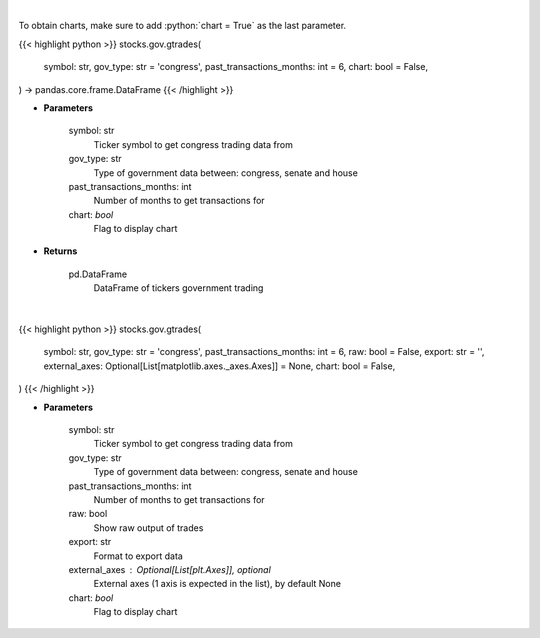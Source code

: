 .. role:: python(code)
    :language: python
    :class: highlight

|

To obtain charts, make sure to add :python:`chart = True` as the last parameter.

.. raw:: html

    <h3>
    > Getting data
    </h3>

{{< highlight python >}}
stocks.gov.gtrades(
    symbol: str,
    gov_type: str = 'congress',
    past_transactions_months: int = 6,
    chart: bool = False,
) -> pandas.core.frame.DataFrame
{{< /highlight >}}

.. raw:: html

    <p>
    Government trading for specific ticker [Source: quiverquant.com]
    </p>

* **Parameters**

    symbol: str
        Ticker symbol to get congress trading data from
    gov_type: str
        Type of government data between: congress, senate and house
    past_transactions_months: int
        Number of months to get transactions for
    chart: *bool*
       Flag to display chart


* **Returns**

    pd.DataFrame
        DataFrame of tickers government trading

|

.. raw:: html

    <h3>
    > Getting charts
    </h3>

{{< highlight python >}}
stocks.gov.gtrades(
    symbol: str,
    gov_type: str = 'congress',
    past_transactions_months: int = 6,
    raw: bool = False,
    export: str = '',
    external_axes: Optional[List[matplotlib.axes._axes.Axes]] = None,
    chart: bool = False,
)
{{< /highlight >}}

.. raw:: html

    <p>
    Government trading for specific ticker [Source: quiverquant.com]
    </p>

* **Parameters**

    symbol: str
        Ticker symbol to get congress trading data from
    gov_type: str
        Type of government data between: congress, senate and house
    past_transactions_months: int
        Number of months to get transactions for
    raw: bool
        Show raw output of trades
    export: str
        Format to export data
    external_axes : Optional[List[plt.Axes]], optional
        External axes (1 axis is expected in the list), by default None
    chart: *bool*
       Flag to display chart

